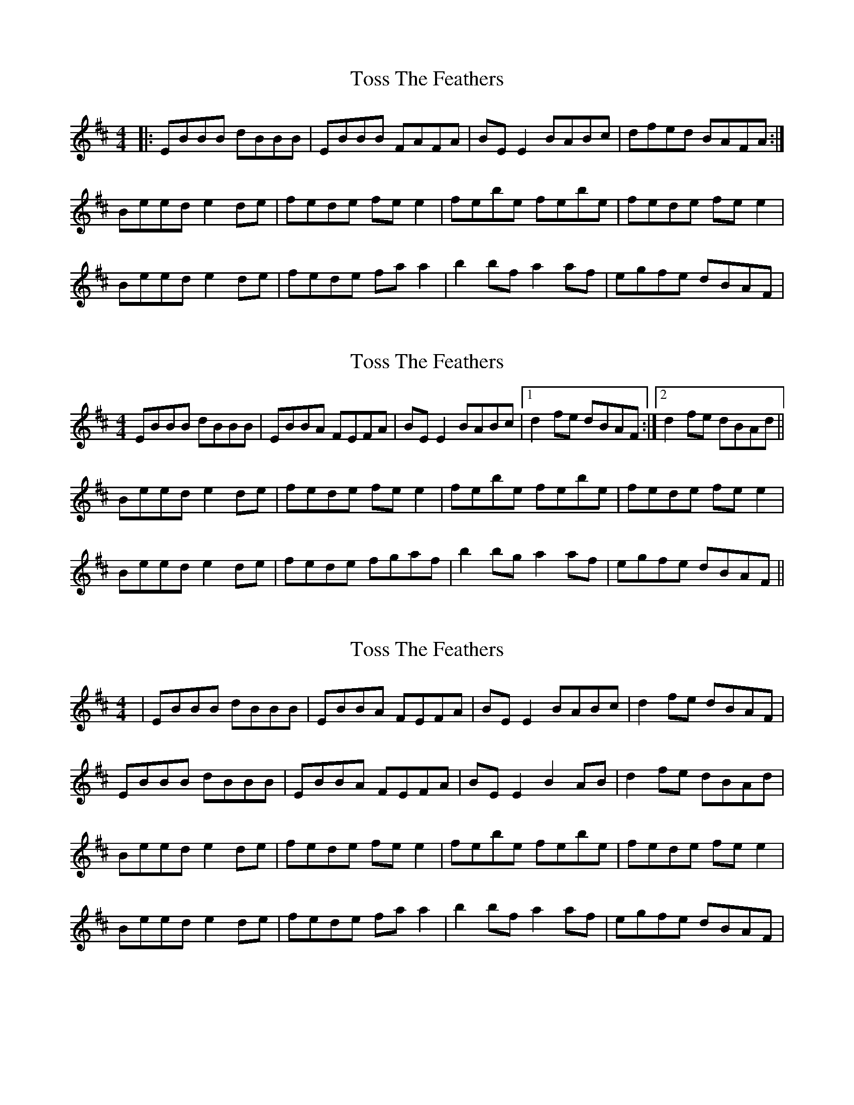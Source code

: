 X: 1
T: Toss The Feathers
R: reel
M: 4/4
L: 1/8
K: Edor
|:EBBB dBBB|EBBB FAFA|BE E2 BABc|dfed BAFA:|
Beed e2 de|fede fe e2|febe febe|fede fee2|
Beed e2 de|fede fa a2|b2bf a2af|egfe dBAF|

X: 2
T: Toss The Feathers
R: reel
M: 4/4
L: 1/8
K: Edor
EBBB dBBB|EBBA FEFA|BE E2 BABc|1 d2 fe dBAF:|2 d2 fe dBAd||
Beed e2 de|fede fe e2|febe febe|fede fe e2|
Beed e2 de|fede fgaf|b2 bg a2 af|egfe dBAF||

X: 1
T: Toss The Feathers
R: reel
M: 4/4
L: 1/8
K: Edor
|EBBB dBBB|EBBA FEFA|BE E2 BABc| d2 fe dBAF|
EBBB dBBB|EBBA FEFA|BE E2 B2AB| d2 fe dBAd|
Beed e2 de|fede fe e2|febe febe|fede fee2|
Beed e2 de|fede fa a2|b2bf a2af|egfe dBAF|